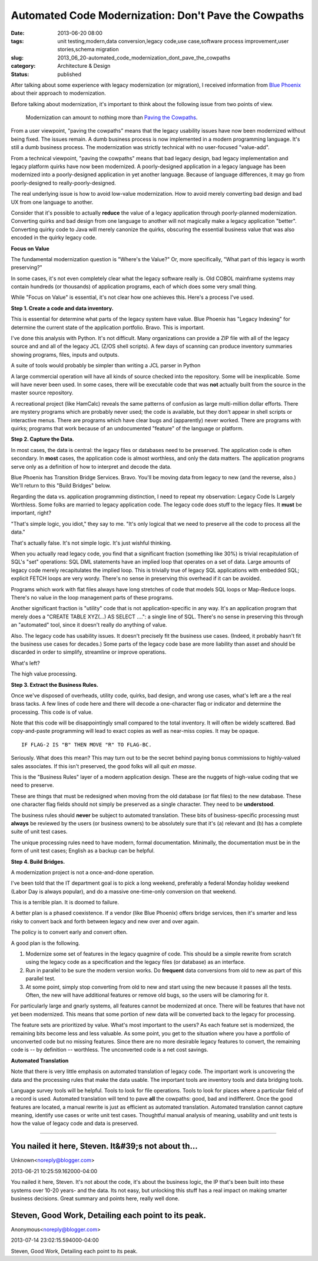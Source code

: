Automated Code Modernization: Don't Pave the Cowpaths
=====================================================

:date: 2013-06-20 08:00
:tags: unit testing,modern,data conversion,legacy code,use case,software process improvement,user stories,schema migration
:slug: 2013_06_20-automated_code_modernization_dont_pave_the_cowpaths
:category: Architecture & Design
:status: published

After talking about some experience with legacy modernization (or
migration), I received information from `Blue
Phoenix <http://bphx.com/>`__ about their approach to modernization.

Before talking about modernization, it's important to think about the
following issue from two points of view.

   Modernization can amount to nothing more than `Paving the
   Cowpaths <http://www.fastcompany.com/1769710/change-management-paving-cowpaths>`__.


From a user viewpoint, "paving the cowpaths" means that the legacy
usability issues have now been modernized without being fixed. The
issues remain. A dumb business process is now implemented in a modern
programming language. It's still a dumb business process. The
modernization was strictly technical with no user-focused "value-add".

From a technical viewpoint, "paving the cowpaths" means that bad
legacy design, bad legacy implementation and legacy platform quirks
have now been modernized. A poorly-designed application in a legacy
language has been modernized into a poorly-designed application in yet
another language. Because of language differences, it may go from
poorly-designed to really-poorly-designed.

The real underlying issue is how to avoid low-value modernization. How
to avoid merely converting bad design and bad UX from one language to
another.

Consider that it's possible to actually **reduce** the value of a
legacy application through poorly-planned modernization. Converting
quirks and bad design from one language to another will not magically
make a legacy application "better". Converting quirky code to Java
will merely canonize the quirks, obscuring the essential business
value that was also encoded in the quirky legacy code.

**Focus on Value**

The fundamental modernization question is "Where's the Value?" Or,
more specifically, "What part of this legacy is worth preserving?"

In some cases, it's not even completely clear what the legacy software
really is. Old COBOL mainframe systems may contain hundreds (or
thousands) of application programs, each of which does some very small
thing.

While "Focus on Value" is essential, it's not clear how one achieves
this. Here's a process I've used.

**Step 1. Create a code and data inventory.**

This is essential for determine what parts of the legacy system have
value. Blue Phoenix has "Legacy Indexing" for determine the current
state of the application portfolio. Bravo. This is important.

I've done this analysis with Python. It's not difficult. Many
organizations can provide a ZIP file with all of the legacy source and
and all of the legacy JCL (Z/OS shell scripts). A few days of scanning
can produce inventory summaries showing programs, files, inputs and
outputs.

A suite of tools would probably be simpler than writing a JCL parser
in Python

A large commercial operation will have all kinds of source checked
into the repository. Some will be inexplicable. Some will have never
been used. In some cases, there will be executable code that was
**not** actually built from the source in the master source
repository.

A recreational project (like HamCalc) reveals the same patterns of
confusion as large multi-million dollar efforts. There are mystery
programs which are probably never used; the code is available, but
they don't appear in shell scripts or interactive menus. There are
programs which have clear bugs and (apparently) never worked. There
are programs with quirks; programs that work because of an
undocumented "feature" of the language or platform.

**Step 2. Capture the Data.**

In most cases, the data is central: the legacy files or databases need
to be preserved. The application code is often secondary. In **most**
cases, the application code is almost worthless, and only the data
matters. The application programs serve only as a definition of how to
interpret and decode the data.

Blue Phoenix has Transition Bridge Services. Bravo. You'll be moving
data from legacy to new (and the reverse, also.) We'll return to this
"Build Bridges" below.

Regarding the data vs. application programming distinction, I need to
repeat my observation: Legacy Code Is Largely Worthless. Some folks
are married to legacy application code. The legacy code does stuff to
the legacy files. It **must** be important, right?

"That's simple logic, you idiot," they say to me. "It's only logical
that we need to preserve all the code to process all the data."

That's actually false. It's not simple logic. It's just wishful
thinking.

When you actually read legacy code, you find that a significant
fraction (something like 30%) is trivial recapitulation of SQL's "set"
operations: SQL DML statements have an implied loop that operates on a
set of data. Large amounts of legacy code merely recapitulates the
implied loop. This is trivially true of legacy SQL applications with
embedded SQL; explicit FETCH loops are very wordy. There's no sense in
preserving this overhead if it can be avoided.

Programs which work with flat files always have long stretches of code
that models SQL loops or Map-Reduce loops. There's no value in the
loop management parts of these programs.

Another significant fraction is "utility" code that is not
application-specific in any way. It's an application program that
merely does a "CREATE TABLE XYZ(...) AS SELECT ....": a single line of
SQL. There's no sense in preserving this through an "automated" tool,
since it doesn't really do anything of value.

Also. The legacy code has usability issues. It doesn't precisely fit
the business use cases. (Indeed, it probably hasn't fit the business
use cases for decades.) Some parts of the legacy code base are more
liability than asset and should be discarded in order to simplify,
streamline or improve operations.

What's left?

The high value processing.

**Step 3. Extract the Business Rules.**

Once we've disposed of overheads, utility code, quirks, bad design,
and wrong use cases, what's left are a the real brass tacks. A few
lines of code here and there will decode a one-character flag or
indicator and determine the processing. This code is of value.

Note that this code will be disappointingly small compared to the
total inventory. It will often be widely scattered. Bad copy-and-paste
programming will lead to exact copies as well as near-miss copies. It
may be opaque.

::

    IF FLAG-2 IS "B" THEN MOVE "R" TO FLAG-BC.

Seriously. What does this mean? This may turn out to be the secret
behind paying bonus commissions to highly-valued sales associates. If
this isn't preserved, the good folks will all quit *en masse*.

This is the "Business Rules" layer of a modern application design.
These are the nuggets of high-value coding that we need to preserve.

These are things that must be redesigned when moving from the old
database (or flat files) to the new database. These one character flag
fields should not simply be preserved as a single character. They need
to be **understood**.

The business rules should **never** be subject to automated
translation. These bits of business-specific processing must
**always** be reviewed by the users (or business owners) to be
absolutely sure that it's (a) relevant and (b) has a complete suite of
unit test cases.

The unique processing rules need to have modern, formal documentation.
Minimally, the documentation must be in the form of unit test cases;
English as a backup can be helpful.

**Step 4. Build Bridges.**

A modernization project is not a once-and-done operation.

I've been told that the IT department goal is to pick a long weekend,
preferably a federal Monday holiday weekend (Labor Day is always
popular), and do a massive one-time-only conversion on that weekend.

This is a terrible plan. It is doomed to failure.

A better plan is a phased coexistence. If a vendor (like Blue Phoenix)
offers bridge services, then it's smarter and less risky to convert
back and forth between legacy and new over and over again.

The policy is to convert early and convert often.

A good plan is the following.

#. Modernize some set of features in the legacy quagmire of code. This
   should be a simple rewrite from scratch using the legacy code as a
   specification and the legacy files (or database) as an interface.

#. Run in parallel to be sure the modern version works. Do **frequent**
   data conversions from old to new as part of this parallel test.

#. At some point, simply stop converting from old to new and start using
   the new because it passes all the tests. Often, the new will have
   additional features or remove old bugs, so the users will be
   clamoring for it.

For particularly large and gnarly systems, all features cannot be
modernized at once. There will be features that have not yet been
modernized. This means that some portion of new data will be
converted back to the legacy for processing.

The feature sets are prioritized by value. What's most important to
the users? As each feature set is modernized, the remaining bits
become less and less valuable. As some point, you get to the
situation where you have a portfolio of unconverted code but no
missing features. Since there are no more desirable legacy features
to convert, the remaining code is -- by definition -- worthless.
The unconverted code is a net cost savings.


**Automated Translation**


Note that there is very little emphasis on automated translation of
legacy code. The important work is uncovering the data and the
processing rules that make the data usable. The important tools are
inventory tools and data bridging tools.


Language survey tools will be helpful. Tools to look for file
operations. Tools to look for places where a particular field of a
record is used.
Automated translation will tend to pave **all** the cowpaths: good,
bad and indifferent. Once the good features are located, a manual
rewrite is just as efficient as automated translation.
Automated translation cannot capture meaning, identify use cases or
write unit test cases. Thoughtful manual analysis of meaning,
usability and unit tests is how the value of legacy code and data is
preserved.






-----

You nailed it here, Steven.  It&#39;s not about th...
-----------------------------------------------------

Unknown<noreply@blogger.com>

2013-06-21 10:25:59.162000-04:00

You nailed it here, Steven. It's not about the code, it's about the
business logic, the IP that's been built into these systems over 10-20
years- and the data. Its not easy, but unlocking this stuff has a real
impact on making smarter business decisions. Great summary and points
here, really well done.


Steven, Good Work, Detailing each point to its peak. 
-----------------------------------------------------

Anonymous<noreply@blogger.com>

2013-07-14 23:02:15.594000-04:00

Steven, Good Work, Detailing each point to its peak.






